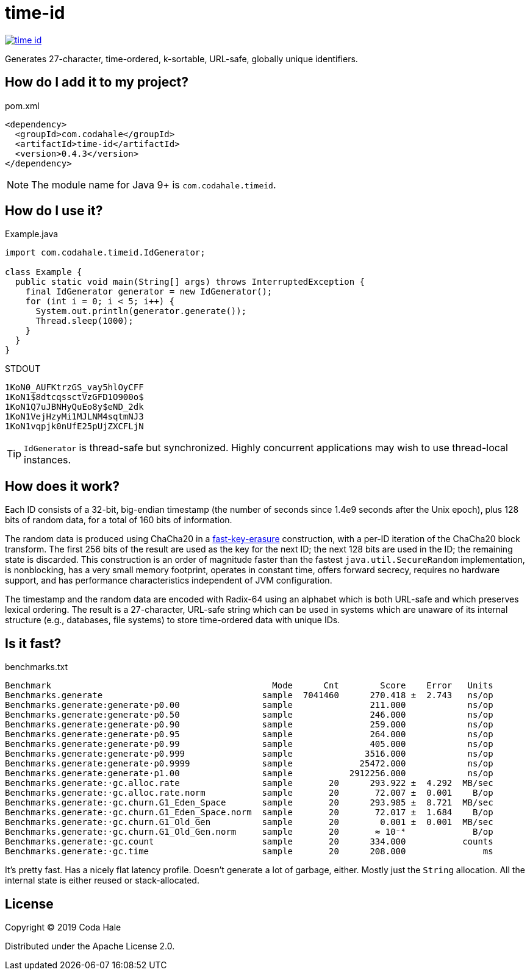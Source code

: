 = time-id

image::https://circleci.com/gh/codahale/time-id.svg?style=svg[link=https://circleci.com/gh/codahale/time-id]

Generates 27-character, time-ordered, k-sortable, URL-safe, globally unique identifiers.

== How do I add it to my project?

.pom.xml
[source,xml]
----
<dependency>
  <groupId>com.codahale</groupId>
  <artifactId>time-id</artifactId>
  <version>0.4.3</version>
</dependency>
----

NOTE: The module name for Java 9+ is `com.codahale.timeid`.

== How do I use it?

.Example.java
[source,java]
----
import com.codahale.timeid.IdGenerator;

class Example {
  public static void main(String[] args) throws InterruptedException {
    final IdGenerator generator = new IdGenerator();
    for (int i = 0; i < 5; i++) {
      System.out.println(generator.generate());
      Thread.sleep(1000);
    }
  }
}
----

.STDOUT
----
1KoN0_AUFKtrzGS_vay5hlOyCFF
1KoN1$8dtcqssctVzGFD1O900o$
1KoN1Q7uJBNHyQuEo8y$eND_2dk
1KoN1VejHzyMi1MJLNM4sqtmNJ3
1KoN1vqpjk0nUfE25pUjZXCFLjN
----

TIP: `IdGenerator` is thread-safe but synchronized.
Highly concurrent applications may wish to use thread-local instances.

== How does it work?

Each ID consists of a 32-bit, big-endian timestamp (the number of seconds since 1.4e9 seconds after the Unix epoch), plus 128 bits of random data, for a total of 160 bits of information.

The random data is produced using ChaCha20 in a https://blog.cr.yp.to/20170723-random.html[fast-key-erasure] construction, with a per-ID iteration of the ChaCha20 block transform.
The first 256 bits of the result are used as the key for the next ID; the next 128 bits are used in the ID; the remaining state is discarded.
This construction is an order of magnitude faster than the fastest `java.util.SecureRandom` implementation, is nonblocking, has a very small memory footprint, operates in constant time, offers forward secrecy, requires no hardware support, and has performance characteristics independent of JVM configuration.

The timestamp and the random data are encoded with Radix-64 using an alphabet which is both URL-safe and which preserves lexical ordering.
The result is a 27-character, URL-safe string which can be used in systems which are unaware of its internal structure (e.g., databases, file systems) to store time-ordered data with unique IDs.

== Is it fast?

.benchmarks.txt
----
Benchmark                                           Mode      Cnt        Score    Error   Units
Benchmarks.generate                               sample  7041460      270.418 ±  2.743   ns/op
Benchmarks.generate:generate·p0.00                sample               211.000            ns/op
Benchmarks.generate:generate·p0.50                sample               246.000            ns/op
Benchmarks.generate:generate·p0.90                sample               259.000            ns/op
Benchmarks.generate:generate·p0.95                sample               264.000            ns/op
Benchmarks.generate:generate·p0.99                sample               405.000            ns/op
Benchmarks.generate:generate·p0.999               sample              3516.000            ns/op
Benchmarks.generate:generate·p0.9999              sample             25472.000            ns/op
Benchmarks.generate:generate·p1.00                sample           2912256.000            ns/op
Benchmarks.generate:·gc.alloc.rate                sample       20      293.922 ±  4.292  MB/sec
Benchmarks.generate:·gc.alloc.rate.norm           sample       20       72.007 ±  0.001    B/op
Benchmarks.generate:·gc.churn.G1_Eden_Space       sample       20      293.985 ±  8.721  MB/sec
Benchmarks.generate:·gc.churn.G1_Eden_Space.norm  sample       20       72.017 ±  1.684    B/op
Benchmarks.generate:·gc.churn.G1_Old_Gen          sample       20        0.001 ±  0.001  MB/sec
Benchmarks.generate:·gc.churn.G1_Old_Gen.norm     sample       20       ≈ 10⁻⁴             B/op
Benchmarks.generate:·gc.count                     sample       20      334.000           counts
Benchmarks.generate:·gc.time                      sample       20      208.000               ms
----

It's pretty fast.
Has a nicely flat latency profile.
Doesn't generate a lot of garbage, either.
Mostly just the `String` allocation.
All the internal state is either reused or stack-allocated.

== License

Copyright © 2019 Coda Hale

Distributed under the Apache License 2.0.

